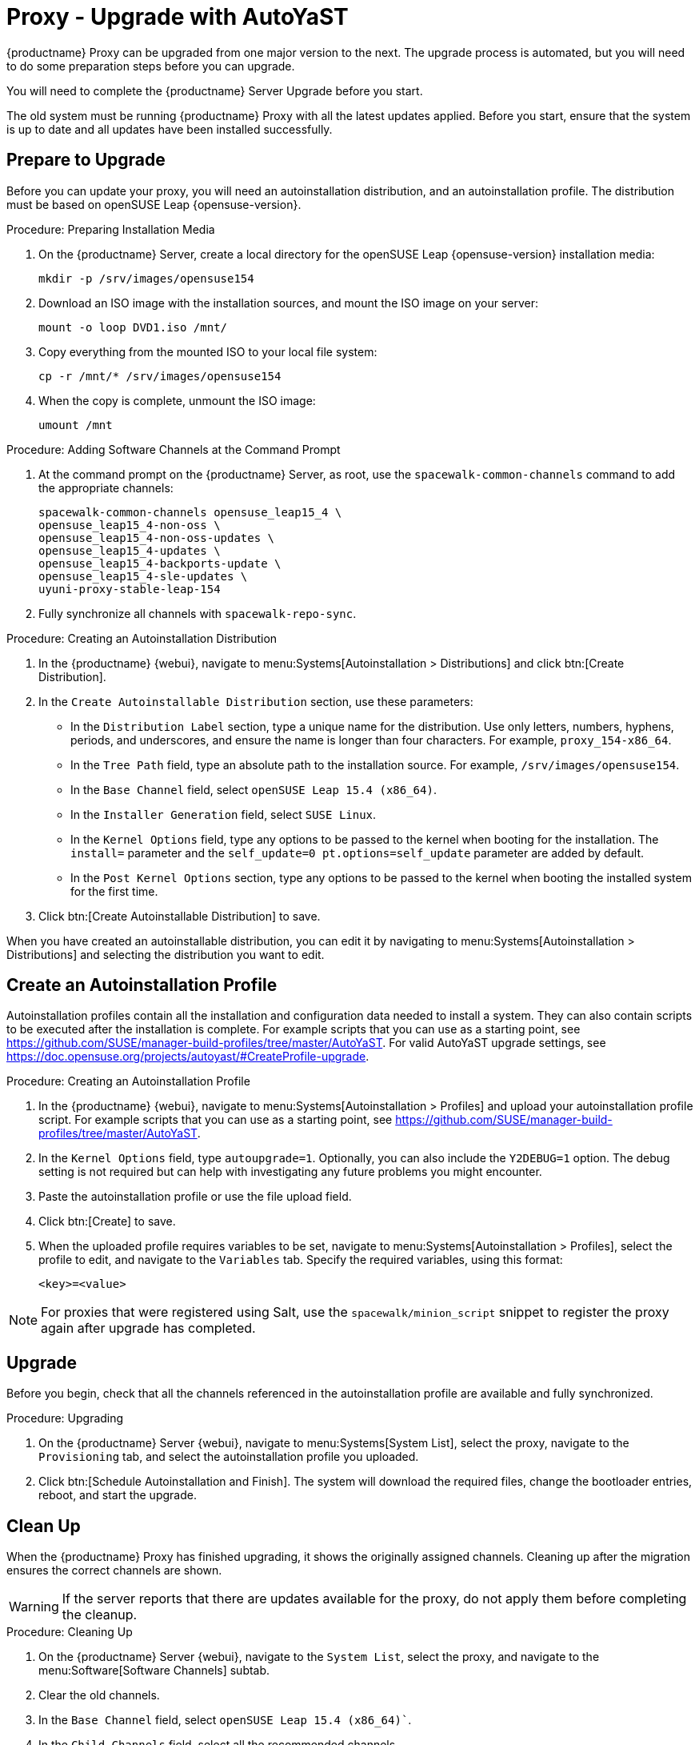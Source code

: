 [[proxy-uyuni-ay]]
= Proxy - Upgrade with AutoYaST


{productname} Proxy can be upgraded from one major version to the next.
The upgrade process is automated, but you will need to do some preparation steps before you can upgrade.

You will need to complete the {productname} Server Upgrade before you start.

The old system must be running {productname} Proxy with all the latest updates applied.
Before you start, ensure that the system is up to date and all updates have been installed successfully.



== Prepare to Upgrade

Before you can update your proxy, you will need an autoinstallation distribution, and an autoinstallation profile.
The distribution must be based on openSUSE Leap{nbsp}{opensuse-version}.

.Procedure: Preparing Installation Media
. On the {productname} Server, create a local directory for the openSUSE Leap{nbsp}{opensuse-version} installation media:
+
----
mkdir -p /srv/images/opensuse154
----
. Download an ISO image with the installation sources, and mount the ISO image on your server:
+
----
mount -o loop DVD1.iso /mnt/
----
. Copy everything from the mounted ISO to your local file system:
+
----
cp -r /mnt/* /srv/images/opensuse154
----
. When the copy is complete, unmount the ISO image:
+
----
umount /mnt
----


.Procedure: Adding Software Channels at the Command Prompt
. At the command prompt on the {productname} Server, as root, use the [command]``spacewalk-common-channels`` command to add the appropriate channels:
+
----
spacewalk-common-channels opensuse_leap15_4 \
opensuse_leap15_4-non-oss \
opensuse_leap15_4-non-oss-updates \
opensuse_leap15_4-updates \
opensuse_leap15_4-backports-update \
opensuse_leap15_4-sle-updates \
uyuni-proxy-stable-leap-154
----
. Fully synchronize all channels with [command]``spacewalk-repo-sync``.

////
Add 15.4 channels to the server with spacewalk-common-channels, sync Leap 15.4 channels, change the proxy to use 15.4 channels instead of 15.3 channels, apply the change then update everything" should work
////



.Procedure: Creating an Autoinstallation Distribution
. In the {productname} {webui}, navigate to menu:Systems[Autoinstallation > Distributions] and click btn:[Create Distribution].
. In the [guimenu]``Create Autoinstallable Distribution`` section, use these parameters:
* In the [guimenu]``Distribution Label`` section, type a unique name for the distribution.
    Use only letters, numbers, hyphens, periods, and underscores, and ensure the name is longer than four characters.
    For example, ``proxy_154-x86_64``.
* In the [guimenu]``Tree Path`` field, type an absolute path to the installation source.
    For example, [path]``/srv/images/opensuse154``.
* In the [guimenu]``Base Channel`` field, select [systemitem]``openSUSE Leap 15.4 (x86_64)``.
* In the [guimenu]``Installer Generation`` field, select [systemitem]``SUSE Linux``.
* In the [guimenu]``Kernel Options`` field, type any options to be passed to the kernel when booting for the installation.
    The [option]``install=`` parameter and the [option]``self_update=0 pt.options=self_update`` parameter are added by default.
* In the [guimenu]``Post Kernel Options`` section, type any options to  be passed to the kernel when booting the installed system for the first time.
. Click btn:[Create Autoinstallable Distribution] to save.


When you have created an autoinstallable distribution, you can edit it by navigating to  menu:Systems[Autoinstallation > Distributions] and selecting the distribution you want to edit.



== Create an Autoinstallation Profile

Autoinstallation profiles contain all the installation and configuration data needed to install a system.
They can also contain scripts to be executed after the installation is complete.
For example scripts that you can use as a starting point, see https://github.com/SUSE/manager-build-profiles/tree/master/AutoYaST.
For valid AutoYaST upgrade settings, see https://doc.opensuse.org/projects/autoyast/#CreateProfile-upgrade.



.Procedure: Creating an Autoinstallation Profile
. In the {productname} {webui}, navigate to menu:Systems[Autoinstallation > Profiles] and upload your autoinstallation profile script.
    For example scripts that you can use as a starting point, see https://github.com/SUSE/manager-build-profiles/tree/master/AutoYaST.
. In the ``Kernel Options`` field, type ``autoupgrade=1``.
    Optionally, you can also include the ``Y2DEBUG=1`` option.
    The debug setting is not required but can help with investigating any future problems you might encounter.
. Paste the autoinstallation profile or use the file upload field.
. Click btn:[Create] to save.
. When the uploaded profile requires variables to be set, navigate to menu:Systems[Autoinstallation > Profiles], select the profile to edit, and navigate to the [guimenu]``Variables`` tab.
    Specify the required variables, using this format:
+
----
<key>=<value>
----

[NOTE]
====
For proxies that were registered using Salt, use the ``spacewalk/minion_script`` snippet to register the proxy again after upgrade has completed.
====



== Upgrade

Before you begin, check that all the channels referenced in the autoinstallation profile are available and fully synchronized.



.Procedure: Upgrading
. On the {productname} Server {webui}, navigate to menu:Systems[System List], select the proxy, navigate to the [guimenu]``Provisioning`` tab, and select the autoinstallation profile you uploaded.
. Click btn:[Schedule Autoinstallation and Finish].
    The system will download the required files, change the bootloader entries, reboot, and start the upgrade.



== Clean Up

When the {productname} Proxy has finished upgrading, it shows the originally assigned channels.
Cleaning up after the migration ensures the correct channels are shown.


[WARNING]
====
If the server reports that there are updates available for the proxy, do not apply them before completing the cleanup.
====



.Procedure: Cleaning Up
. On the {productname} Server {webui}, navigate to the [guimenu]``System List``, select the proxy, and navigate to the menu:Software[Software Channels] subtab.
. Clear the old channels.
. In the [guimenu]``Base Channel`` field, select `openSUSE Leap 15.4 (x86_64)``.
. In the [guimenu]``Child Channels`` field, select all the recommended channels.
